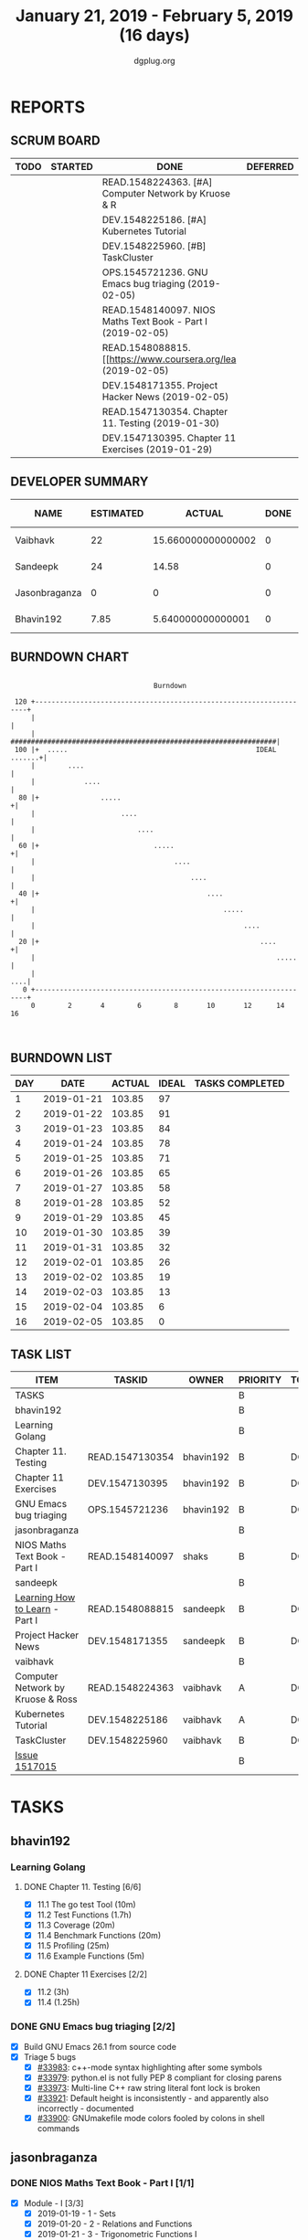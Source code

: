 #+TITLE: January 21, 2019 - February 5, 2019 (16 days)
#+AUTHOR: dgplug.org
#+EMAIL: users@lists.dgplug.org
#+PROPERTY: Effort_ALL 0 0:05 0:10 0:30 1:00 2:00 3:00 4:00
#+COLUMNS: %35ITEM %TASKID %OWNER %3PRIORITY %TODO %5ESTIMATED{+} %3ACTUAL{+}
* REPORTS
** SCRUM BOARD
#+BEGIN: block-update-board
| TODO | STARTED | DONE                                                         | DEFERRED |
|------+---------+--------------------------------------------------------------+----------|
|      |         | READ.1548224363. [#A] Computer Network by Kruose & R         |          |
|      |         | DEV.1548225186. [#A] Kubernetes Tutorial                     |          |
|      |         | DEV.1548225960. [#B] TaskCluster                             |          |
|      |         | OPS.1545721236. GNU Emacs bug triaging (2019-02-05)          |          |
|      |         | READ.1548140097. NIOS Maths Text Book - Part I (2019-02-05)  |          |
|      |         | READ.1548088815. [[https://www.coursera.org/lea (2019-02-05) |          |
|      |         | DEV.1548171355. Project Hacker News (2019-02-05)             |          |
|      |         | READ.1547130354. Chapter 11. Testing (2019-01-30)            |          |
|      |         | DEV.1547130395. Chapter 11 Exercises (2019-01-29)            |          |
#+END:
** DEVELOPER SUMMARY
#+BEGIN: block-update-summary
| NAME          | ESTIMATED |             ACTUAL | DONE | REMAINING | PENCILS DOWN | PROGRESS   |
|---------------+-----------+--------------------+------+-----------+--------------+------------|
| Vaibhavk      |        22 | 15.660000000000002 |    0 |        22 |   2019-03-22 | ---------- |
| Sandeepk      |        24 |              14.58 |    0 |        24 |   2019-03-25 | ---------- |
| Jasonbraganza |         0 |                  0 |    0 |         0 |   2019-03-01 | ---------- |
| Bhavin192     |      7.85 |  5.640000000000001 |    0 |      7.85 |   2019-03-25 | ---------- |
#+END:
** BURNDOWN CHART
#+BEGIN: block-update-graph
:                                                                               
:                                    Burndown                                   
:                                                                               
:  120 +--------------------------------------------------------------------+   
:      |                                                                    |   
:      |   #################################################################|   
:  100 |+  .....                                              IDEAL .......+|   
:      |        ....                                                        |   
:      |            ....                                                    |   
:   80 |+               .....                                              +|   
:      |                     ....                                           |   
:      |                         ....                                       |   
:   60 |+                            .....                                 +|   
:      |                                  ....                              |   
:      |                                      ....                          |   
:   40 |+                                         ....                     +|   
:      |                                              .....                 |   
:      |                                                   ....             |   
:   20 |+                                                      ....        +|   
:      |                                                           .....    |   
:      |                                                                ....|   
:    0 +--------------------------------------------------------------------+   
:      0        2       4        6        8       10       12      14       16  
:                                                                               
:
#+END:
** BURNDOWN LIST
#+PLOT: title:"Burndown" ind:1 deps:(3 4) set:"term dumb" set:"xtics scale 0.5" set:"ytics scale 0.5" file:"burndown.plt" set:"xrange [0:16]"
#+BEGIN: block-update-burndown
| DAY |       DATE | ACTUAL | IDEAL | TASKS COMPLETED |
|-----+------------+--------+-------+-----------------|
|   1 | 2019-01-21 | 103.85 |    97 |                 |
|   2 | 2019-01-22 | 103.85 |    91 |                 |
|   3 | 2019-01-23 | 103.85 |    84 |                 |
|   4 | 2019-01-24 | 103.85 |    78 |                 |
|   5 | 2019-01-25 | 103.85 |    71 |                 |
|   6 | 2019-01-26 | 103.85 |    65 |                 |
|   7 | 2019-01-27 | 103.85 |    58 |                 |
|   8 | 2019-01-28 | 103.85 |    52 |                 |
|   9 | 2019-01-29 | 103.85 |    45 |                 |
|  10 | 2019-01-30 | 103.85 |    39 |                 |
|  11 | 2019-01-31 | 103.85 |    32 |                 |
|  12 | 2019-02-01 | 103.85 |    26 |                 |
|  13 | 2019-02-02 | 103.85 |    19 |                 |
|  14 | 2019-02-03 | 103.85 |    13 |                 |
|  15 | 2019-02-04 | 103.85 |     6 |                 |
|  16 | 2019-02-05 | 103.85 |     0 |                 |
#+END:
** TASK LIST
#+BEGIN: columnview :hlines 2 :maxlevel 5 :id "TASKS"
| ITEM                              | TASKID          | OWNER     | PRIORITY | TODO | ESTIMATED |             ACTUAL |
|-----------------------------------+-----------------+-----------+----------+------+-----------+--------------------|
| TASKS                             |                 |           | B        |      |    103.85 |              50.88 |
|-----------------------------------+-----------------+-----------+----------+------+-----------+--------------------|
| bhavin192                         |                 |           | B        |      |      7.85 |  5.640000000000001 |
| Learning Golang                   |                 |           | B        |      |      5.85 |               3.22 |
| Chapter 11. Testing               | READ.1547130354 | bhavin192 | B        | DONE |       2.5 |               1.37 |
| Chapter 11 Exercises              | DEV.1547130395  | bhavin192 | B        | DONE |      3.35 |               1.85 |
| GNU Emacs bug triaging            | OPS.1545721236  | bhavin192 | B        | DONE |         2 |               2.42 |
|-----------------------------------+-----------------+-----------+----------+------+-----------+--------------------|
| jasonbraganza                     |                 |           | B        |      |      50.0 |               15.0 |
| NIOS Maths Text Book - Part I     | READ.1548140097 | shaks     | B        | DONE |      50.0 |              15.00 |
|-----------------------------------+-----------------+-----------+----------+------+-----------+--------------------|
| sandeepk                          |                 |           | B        |      |        24 |              14.58 |
| [[https://www.coursera.org/learn/learning-how-to-learn/][Learning How to Learn]] - Part I    | READ.1548088815 | sandeepk  | B        | DONE |         9 |               4.58 |
| Project Hacker News               | DEV.1548171355  | sandeepk  | B        | DONE |        15 |              10.00 |
|-----------------------------------+-----------------+-----------+----------+------+-----------+--------------------|
| vaibhavk                          |                 |           | B        |      |        22 | 15.660000000000002 |
| Computer Network by Kruose & Ross | READ.1548224363 | vaibhavk  | A        | DONE |         6 |               4.48 |
| Kubernetes Tutorial               | DEV.1548225186  | vaibhavk  | A        | DONE |        10 |               4.53 |
| TaskCluster                       | DEV.1548225960  | vaibhavk  | B        | DONE |         6 |               6.65 |
| [[https://bugzilla.mozilla.org/show_bug.cgi?id=1517015][Issue 1517015]]                     |                 |           | B        |      |           |                    |
#+END:
* TASKS
  :PROPERTIES:
  :ID:       TASKS
  :SPRINTLENGTH: 16
  :SPRINTSTART: <2019-01-21 Mon>
  :wpd-bhavin192: 0.5
  :wpd-jasonbraganza: 5
  :wpd-sandeepk: 1.5
  :wpd-vaibhavk: 1.5
  :END:
** bhavin192
*** Learning Golang
**** DONE Chapter 11. Testing [6/6]
     CLOSED: [2019-01-30 Wed 22:43]
     :PROPERTIES:
     :ESTIMATED: 2.5
     :ACTUAL:   1.37
     :OWNER:    bhavin192
     :ID:       READ.1547130354
     :TASKID:   READ.1547130354
     :END:
     :LOGBOOK:
     CLOCK: [2019-01-30 Wed 22:38]--[2019-01-30 Wed 22:43] =>  0:05
     CLOCK: [2019-01-30 Wed 22:23]--[2019-01-30 Wed 22:37] =>  0:14
     CLOCK: [2019-01-28 Mon 19:36]--[2019-01-28 Mon 19:48] =>  0:12
     CLOCK: [2019-01-28 Mon 19:23]--[2019-01-28 Mon 19:35] =>  0:12
     CLOCK: [2019-01-26 Sat 19:49]--[2019-01-26 Sat 19:53] =>  0:04
     CLOCK: [2019-01-26 Sat 19:18]--[2019-01-26 Sat 19:32] =>  0:14
     CLOCK: [2019-01-26 Sat 17:43]--[2019-01-26 Sat 17:59] =>  0:16
     CLOCK: [2019-01-24 Thu 22:35]--[2019-01-24 Thu 22:40] =>  0:05
     :END:
     - [X] 11.1 The go test Tool    (10m)
     - [X] 11.2 Test Functions      (1.7h)
     - [X] 11.3 Coverage            (20m)
     - [X] 11.4 Benchmark Functions (20m)
     - [X] 11.5 Profiling           (25m)
     - [X] 11.6 Example Functions   (5m)
**** DONE Chapter 11 Exercises [2/2]
     CLOSED: [2019-01-29 Tue 22:39]
     :PROPERTIES:
     :ESTIMATED: 3.35
     :ACTUAL:   1.85
     :OWNER:    bhavin192
     :ID:       DEV.1547130395
     :TASKID:   DEV.1547130395
     :END:
     :LOGBOOK:
     CLOCK: [2019-01-29 Tue 22:10]--[2019-01-29 Tue 22:39] =>  0:29
     CLOCK: [2019-01-26 Sat 19:41]--[2019-01-26 Sat 19:47] =>  0:06
     CLOCK: [2019-01-26 Sat 17:37]--[2019-01-26 Sat 17:43] =>  0:06
     CLOCK: [2019-01-22 Tue 20:18]--[2019-01-22 Tue 20:39] =>  0:21
     CLOCK: [2019-01-21 Mon 20:51]--[2019-01-21 Mon 21:23] =>  0:32
     CLOCK: [2019-01-21 Mon 20:08]--[2019-01-21 Mon 20:25] =>  0:17
     :END:
     - [X] 11.2 (3h)
     - [X] 11.4 (1.25h)
*** DONE GNU Emacs bug triaging [2/2]
    CLOSED: [2019-02-05 Tue 23:59]
    :PROPERTIES:
    :ESTIMATED: 2
    :ACTUAL:   2.42
    :OWNER:    bhavin192
    :ID:       OPS.1545721236
    :TASKID:   OPS.1545721236
    :END:
    :LOGBOOK:
    CLOCK: [2019-02-05 Tue 23:25]--[2019-02-05 Tue 23:59] =>  0:34
    CLOCK: [2019-02-04 Mon 19:35]--[2019-02-04 Mon 19:55] =>  0:20
    CLOCK: [2019-02-02 Sat 11:09]--[2019-02-02 Sat 11:48] =>  0:39
    CLOCK: [2019-01-31 Thu 21:20]--[2019-01-31 Thu 21:39] =>  0:19
    CLOCK: [2019-01-30 Wed 17:12]--[2019-01-30 Wed 17:45] =>  0:33
    :END:
    - [X] Build GNU Emacs 26.1 from source code
    - [X] Triage 5 bugs
      - [X] [[https://debbugs.gnu.org/cgi/bugreport.cgi?bug=33983][#33983]]: c++-mode syntax highlighting after some symbols
      - [X] [[https://debbugs.gnu.org/cgi/bugreport.cgi?bug=33979][#33979]]: python.el is not fully PEP 8 compliant for closing parens
      - [X] [[https://debbugs.gnu.org/cgi/bugreport.cgi?bug=33973][#33973]]: Multi-line C++ raw string literal font lock is broken
      - [X] [[https://debbugs.gnu.org/cgi/bugreport.cgi?bug=33921][#33921]]: Default height is inconsistently - and apparently
        also incorrectly - documented
      - [X] [[https://debbugs.gnu.org/cgi/bugreport.cgi?bug=33900][#33900]]: GNUmakefile mode colors fooled by colons in shell commands
** jasonbraganza
*** DONE NIOS Maths Text Book - Part I [1/1]
    CLOSED: [2019-02-05 Tue 23:00]
    :PROPERTIES:
    :ESTIMATED: 50.0
    :ACTUAL:   15.00
    :OWNER: shaks
    :ID: READ.1548140097
    :TASKID: READ.1548140097
    :END:
    :LOGBOOK:
    CLOCK: [2019-01-23 Wed 08:00]--[2019-01-23 Wed 13:00] =>  5:00
    CLOCK: [2019-01-22 Tue 08:00]--[2019-01-22 Tue 13:00] =>  5:00
    CLOCK: [2019-01-21 Mon 08:00]--[2019-01-21 Mon 13:00] =>  5:00
    :END:
    - [X] Module - I [3/3]
      - [X] 2019-01-19 - 1 - Sets
      - [X] 2019-01-20 - 2 - Relations and Functions
      - [X] 2019-01-21 - 3 - Trigonometric Functions I
** sandeepk
*** DONE [[https://www.coursera.org/learn/learning-how-to-learn/][Learning How to Learn]] - Part I [1/2]
    CLOSED: [2019-02-05 Tue 23:30]
    :PROPERTIES:
    :ESTIMATED: 9
    :ACTUAL:   4.58
    :OWNER:    sandeepk
    :ID:       READ.1548088815
    :TASKID:   READ.1548088815
    :END:
    :LOGBOOK:
    CLOCK: [2019-01-31 Thu 20:15]--[2019-01-31 Thu 21:35] =>  1:20
    CLOCK: [2019-01-29 Tue 20:55]--[2019-01-29 Tue 22:00] =>  1:05
    CLOCK: [2019-01-28 Mon 21:20]--[2019-01-28 Mon 22:25] =>  1:05
    CLOCK: [2019-01-26 Sat 13:55]--[2019-01-26 Sat 14:30] =>  0:35
    CLOCK: [2019-01-26 Sat 13:00]--[2019-01-26 Sat 13:30] =>  0:30
    :END:
    - [X] Procrastination and Memory (5h)
*** DONE Project Hacker News [3/3]
    CLOSED: [2019-02-05 Tue 23:30]
    :PROPERTIES:
    :ESTIMATED: 15
    :ACTUAL:   10.00
    :OWNER:    sandeepk
    :ID:       DEV.1548171355
    :TASKID:   DEV.1548171355
    :END:
    - [ ] Features Break Down (3h)
    - [ ] Env SetUp (6h)
    - [ ] Model Layout (6h)
** vaibhavk
*** DONE [#A] Computer Network by Kruose & Ross [1/1]
    :PROPERTIES:
    :ESTIMATED: 6
    :ACTUAL:   4.48
    :OWNER: vaibhavk
    :ID: READ.1548224363
    :TASKID: READ.1548224363
    :END:
    :LOGBOOK:
    CLOCK: [2019-02-10 Sun 18:18]--[2019-02-10 Sun 18:50] =>  0:32
    CLOCK: [2019-02-10 Sun 17:13]--[2019-02-10 Sun 17:54] =>  0:41
    CLOCK: [2019-02-09 Sat 16:45]--[2019-02-09 Sat 17:11] =>  0:26
    CLOCK: [2019-02-09 Sat 12:45]--[2019-02-09 Sat 13:28] =>  0:43
    CLOCK: [2019-02-02 Sat 02:20]--[2019-02-02 Sat 03:44] =>  1:24
    CLOCK: [2019-02-03 Sun 00:20]--[2019-02-03 Sun 01:03] =>  0:43
    :END:
    - [X] Chapter 6. Wireless and Mobile Network
*** DONE [#A] Kubernetes Tutorial [6/6]
    :PROPERTIES:
    :ESTIMATED: 10
    :ACTUAL:   4.53
    :OWNER: vaibhavk
    :ID: DEV.1548225186
    :TASKID: DEV.1548225186
    :END:
    :LOGBOOK:
    CLOCK: [2019-02-02 Sat 21:20]--[2019-02-03 Sun 00:15] =>  2:55
    CLOCK: [2019-02-01 Fri 19:54]--[2019-02-01 Fri 20:31] =>  0:37
    CLOCK: [2019-02-01 Fri 18:47]--[2019-02-01 Fri 19:47] =>  1:00
    :END:
    - [X] [[https://kubernetes.io/docs/tutorials/kubernetes-basics/create-cluster/cluster-intro/][Create a Cluster]] (1h)
    - [X] [[https://kubernetes.io/docs/tutorials/kubernetes-basics/deploy-app/deploy-intro/][Using kubectl to Create a Deployment]] (1h 30m)
    - [X] [[https://kubernetes.io/docs/tutorials/kubernetes-basics/explore/explore-intro/][Viewing Pods and Nodes]] (2h)
    - [X] [[https://kubernetes.io/docs/tutorials/kubernetes-basics/expose/expose-intro/][Using a Service to Expose Your App]] (2h)
    - [X] [[https://kubernetes.io/docs/tutorials/kubernetes-basics/scale/scale-intro/][Running Multiple Instances of Your App]] (2h)
    - [X] [[https://kubernetes.io/docs/tutorials/kubernetes-basics/update/update-intro/][Performing a Rolling Update]] (1h 30m)
*** DONE [#B] TaskCluster
    :PROPERTIES:
    :ESTIMATED: 6
    :ACTUAL:   6.65
    :OWNER: vaibhavk
    :ID: DEV.1548225960
    :TASKID: DEV.1548225960
    :END:
    :LOGBOOK:
    CLOCK: [2019-02-03 Sun 17:58]--[2019-02-03 Sun 21:03] =>  3:05
    CLOCK: [2019-02-02 Sat 02:55]--[2019-02-02 Sat 04:25] =>  1:30
    CLOCK: [2019-01-31 Thu 00:37]--[2019-01-31 Thu 02:41] =>  2:04
    :END:
**** [[https://bugzilla.mozilla.org/show_bug.cgi?id=1517015][Issue 1517015]]
    :LOGBOOK:
    CLOCK: [2019-02-05 Tue 20:20]--[2019-02-05 Tue 21:15] =>  0:55
    CLOCK: [2019-02-04 Mon 20:30]--[2019-02-04 Mon 21:15] =>  0:45
    CLOCK: [2019-02-03 Sun 16:00]--[2019-02-03 Sun 17:00] =>  1:00
    CLOCK: [2019-02-02 Sat 20:00]--[2019-02-02 Sat 21:00] =>  1:00
    CLOCK: [2019-01-30 Wed 21:00]--[2019-01-30 Wed 22:00] =>  1:00
    CLOCK: [2019-01-30 Wed 14:00]--[2019-01-30 Wed 14:40] =>  0:40
    CLOCK: [2019-01-27 Sun 17:00]--[2019-01-27 Sun 18:00] =>  1:00
    CLOCK: [2019-01-27 Sun 14:00]--[2019-01-27 Sun 14:35] =>  0:35
    CLOCK: [2019-01-26 Sat 21:00]--[2019-01-26 Sat 21:30] =>  0:30
    CLOCK: [2019-01-26 Sat 19:00]--[2019-01-26 Sat 19:40] =>  0:40
    CLOCK: [2019-01-21 Mon 23:00]--[2019-01-22 Tue 00:00] =>  1:00
    CLOCK: [2019-01-21 Mon 21:35]--[2019-01-21 Mon 22:30] =>  0:55
    :END:
    - [X] Features Break Down (3h)
    - [X] Env SetUp (6h)
    - [X] Model Layout (6h)
